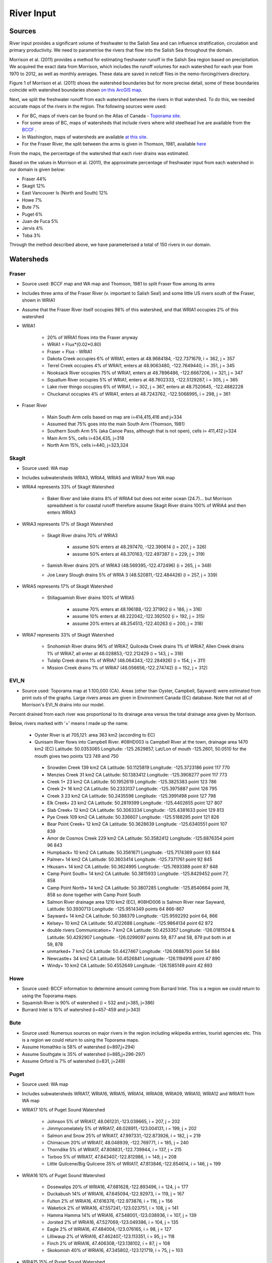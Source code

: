 River Input
===========

Sources
-------

River input provides a significant volume of freshwater to the Salish Sea and can influence stratification, circulation and primary productivity. We need to parametrise the rivers that flow into the Salish Sea throughout the domain.

Morrison et al. (2011) provides a method for estimating freshwater runoff in the Salish Sea region based on precipitation. We acquired the exact data from Morrison, which includes the runoff volumes for each watershed for each year from 1970 to 2012, as well as monthly averages. These data are saved in netcdf files in the nemo-forcing/rivers directory.

Figure 1 of Morrison et al. (2011) shows the watershed boundaries but for more precise detail, some of these boundaries coincide with watershed boundaries shown `on this ArcGIS map <http://www.arcgis.com/home/webmap/viewer.html?services=aeef4efc47e842a59ea11431fcffa2bd>`_.

Next, we split the freshwater runoff from each watershed between the rivers in that watershed. To do this, we needed accurate maps of the rivers in the region. The following sources were used:

* For BC, maps of rivers can be found on the Atlas of Canada - `Toporama site <http://atlas.nrcan.gc.ca/site/english/toporama/index.html>`_.

* For some areas of BC, maps of watersheds that include rivers where wild steelhead live are available from the `BCCF <http://www.bccf.com/steelhead/watersheds.htm>`_ .

* In Washington, maps of watersheds are available `at this site <http://www.ecy.wa.gov/apps/watersheds/wriapages/>`_.

* For the Fraser River, the split between the arms is given in Thomson, 1981, available `here <http://www.dfo-mpo.gc.ca/Library/487.pdf>`_

From the maps, the percentage of the watershed that each river drains was estimated.

Based on the values in Morrison et al. (2011), the approximate percentage of freshwater input from each watershed in our domain is given below:

* Fraser 44%
* Skagit 12%
* East Vancouver Is (North and South) 12%
* Howe 7%
* Bute 7%
* Puget 6%
* Juan de Fuca 5%
* Jervis 4%
* Toba 3%

Through the method described above, we have parameterised a total of 150 rivers in our domain.

Watersheds
----------

Fraser
^^^^^^

* Source used: BCCF map and WA map and Thomson, 1981 to split Fraser flow among its arms
* Includes three arms of the Fraser River (v. important to Salish Sea!) and some little US rivers south of the Fraser, shown in WRIA1
* Assume that the Fraser River itself occupies 98% of this watershed, and that WRIA1 occupies 2% of this watershed

* WRIA1

	* 20% of WRIA1 flows into the Fraser anyway
	* WRIA1 = Flux*(0.02*0.80)
	* Fraser = Flux - WRIA1
	* Dakota Creek occupies 6% of WRIA1, enters at 48.9684184, -122.7371679, i = 362, j = 357
	* Terrel Creek occupies 4% of WRAI1, enters at 48.9063480, -122.7649440, i = 351, j = 345
	* Nooksack River occupies 75% of WRIA1, enters at 48.7896486, -122.6667206, i = 321, j = 347
	* Squallum River occupies 5% of WRIA1, enters at 48.7602333, -122.5129287, i = 305, j = 365
	* Lake river thingo occupies 6% of WRIA1, i = 302, j = 367, enters at 48.7520645, -122.4882228
	* Chuckanut occupies 4% of WRIA1, enters at 48.7243762, -122.5068995, i = 298, j = 361

* Fraser River

	 * Main South Arm cells based on map are i=414,415,416 and j=334
	 * Assumed that 75% goes into the main South Arm (Thomson, 1981)
	 * Southern South Arm 5% (aka Canoe Pass, although that is not open), cells i= 411,412 j=324
	 * Main Arm 5%, cells i=434,435, j=318
	 * North Arm 15%, cells i=440, j=323,324

Skagit
^^^^^^

* Source used: WA map
* Includes subwatersheds WRIA3, WRIA4, WRIA5 and WRIA7 from WA map
* WRIA4 represents 33% of Skagit Watershed

	* Baker River and lake drains 8% of WRIA4 but does not enter ocean (24.7)... but Morrison spreadsheet is for coastal runoff therefore assume Skagit River drains 100% of WRIA4 and then enters WRIA3
* WRIA3 represents 17% of Skagit Watershed

	* Skagit River drains 70% of WRIA3

		* assume 50% enters at 48.297470, -122.390614 (i = 207, j = 326)
		* assume 50% enters at 48.370163,-122.497387 (i = 229, j = 319)
	* Samish River drains 20% of WRIA3 (48.569395,-122.472496) (i = 265, j = 348)
	* Joe Leary Slough drains 5% of WRIA 3 (48.520811,-122.484426) (i = 257, j = 339)
* WRIA5 represents 17% of Skagit Watershed

	* Stillaguamish River drains 100% of WRIA5

		* assume 70% enters at 48.196188,-122.371902 (i = 186, j = 316)
		* assume 10% enters at 48.222042,-122.392502 (i = 192, j = 315)
		* assume 20% enters at 48.254513,-122.40263 (i = 200, j = 318)
* WRIA7 represents 33% of Skagit Watershed

	* Snohomish River drains 96% of WRIA7, Quilceda Creek drains 1% of WRIA7, Allen Creek drains 1% of WRIA7, all enter at 48.028853,-122.212429 (i = 143, j = 318)
	* Tulalip Creek drains 1% of WRIA7 (48.064343,-122.284926) (i = 154, j = 311)
	* Mission Creek drains 1% of WRIA7 (48.056656,-122.274742) (i = 152, j = 312)

EVI_N
^^^^^

* Source used: Toporama map at 1:100,000 (CA).  Areas (other than Oyster, Campbell, Sayward) were estimated from print outs of the graphs.  Large rivers areas are given in Environment Canada (EC) database. Note that not all of Morrison's EVI_N drains into our model.

Percent drained from each river was proportional to its drainage area versus the total drainage area given by Morrison.

Below, rivers marked with '+' means I made up the name.

 * Oyster River is at 705,121: area 363 km2 (according to EC)

 * Qunisam River flows into Campbell River. #08HD003 is Campbell River at the town, drainage area 1470 km2 (EC) Latitude: 50.0353065 Longitude: -125.2629857, Lat/Lon of mouth -125.2601, 50.0510 for the mouth gives two points 123 749 and 750

  * Snowden Creek 139 km2 CA Latitude: 50.1125819 Longitude: -125.3723186 point 117 770

  * Menzies Creek 31 km2 CA  Latitude: 50.1383412 Longitude: -125.3908277 point  117 773

  * Creek 1+ 23 km2 CA  Latitude: 50.1952619 Longitude: -125.3825383 point 123 786

  * Creek 2+ 16 km2 CA  Latitude: 50.2333137 Longitude: -125.3975887 point 126 795

  * Creek 3 23 km2 CA  Latitude: 50.2435598 Longitude: -125.3991498 point 127 798
  * Elk Creek+ 23 km2 CA  Latitude: 50.2819399 Longitude: -125.4402655 point 127 807

  * Slab Creek+ 12 km2 CA  Latitude: 50.3063334 Longitude: -125.4381633 point 129 813

  * Pye Creek 109 km2 CA  Latitude: 50.336607 Longitude: -125.5188295 point 121 826

  * Bear Point Creek+ 12 km2 CA  Latitude: 50.3628639 Longitude: -125.6340551 point 107 839

  * Amor de Cosmos Creek 229 km2 CA Latitude: 50.3582412 Longitude: -125.6876354 point 96 843

  * Humpback+ 10 km2 CA Latitude: 50.3561671 Longitude: -125.7174369 point 93 844

  * Palmer+ 14 km2 CA Latitude: 50.3603414 Longitude: -125.7371761 point 92 845

  * Hkusam+ 14 km2 CA Latitude: 50.3624995 Longitude: -125.7693388  point 87 848

  * Camp Point South+ 14 km2 CA Latitude: 50.3815933 Longitude: -125.8429452 point 77, 858

  * Camp Point North+ 14 km2 CA Latitude: 50.3807285 Longitude: -125.8540664 point 78, 858 so done together with Camp Point South

  * Salmon River drainage area 1210 km2 (EC), #08HD006 is Salmon River near Sayward,   Latitude: 50.3930713 Longitude: -125.9514349 points 64 866-867

  * Sayward+ 14 km2 CA Latitude: 50.388379 Longitude: -125.9592292 point 64, 866

  * Kelsey+ 10 km2 CA Latitude: 50.4122688 Longitude: -125.9864134 point 62 872

  * double rivers Communication+ 7 km2 CA Latitude: 50.4253357 Longitude: -126.0181504 & Latitude: 50.4292907 Longitude: -126.0299097  points 59, 877 and 58, 879  put both in at 59, 878

  * unmarked+ 7 km2 CA Latitude: 50.4427467 Longitude: -126.0688793 point 54 884

  * Newcastle+ 34 km2 CA Latitude: 50.4526841 Longitude: -126.1194916 point 47 890

  * Windy+ 10 km2 CA Latitude: 50.4552649 Longitude: -126.1585149 point 42 893


Howe
^^^^

* Source used: BCCF information to determine amount coming from Burrard Inlet.  This is a region we could return to using the Toporama maps.
* Squamish River is 90% of watershed (i = 532 and j=385, j=386)
* Burrard Inlet is 10% of watershed (i=457-459 and j=343)

Bute
^^^^

* Source used: Numerous sources on major rivers in the region including wikipedia entries, tourist agencies etc.  This is a region we could return to using the Toporama maps.
* Assume Homathko is 58% of watershed (i=897,j=294)
* Assume Southgate is 35% of watershed (i=885,j=296-297)
* Assume Orford is 7% of watershed (i=831, j=249)

Puget
^^^^^

* Source used: WA map
* Includes subwatersheds WRIA17, WRIA16, WRIA15, WRIA14, WRIA08, WRIA09, WRIA10, WRIA12 and WRIA11 from WA map
* WRIA17 10% of Puget Sound Watershed

	* Johnson 5% of WRIA17, 48.061231,-123.039665, i = 207, j = 202
	* Jimmycomelately 5% of WRIA17, 48.028911,-123.004131, i = 199, j = 202
	* Salmon and Snow 25% of WRIA17, 47.997331,-122.873926, i = 182, j = 219
	* Chimacum 20% of WRIA17, 48.048939, -122.769771, i = 185, j = 240
	* Thorndike 5% of WRIA17, 47.808831,-122.739944, i = 137, j = 215
	* Torboo 5% of WRIA17, 47.843407,-122.812986, i = 149, j = 208
	* Little Quilcene/Big Quilcene 35% of WRIA17, 47.813846,-122.854614, i = 146, j = 199

* WRIA16 10% of Puget Sound Watershed

	* Dosewalips 20% of WRIA16, 47.681628,-122.893496, i = 124, j = 177
	* Duckabush 14% of WRIA16, 47.645094,-122.92973, i = 119, j = 167
	* Fulton 2% of WRIA16, 47.616376,-122.973876, i = 116, j = 156
	* Waketick 2% of WRIA16, 47.557241,-123.023751, i = 108, j = 141
	* Hamma Hamma 14% of WRIA16, 47.548001,-123.038936, i = 107, j = 139
	* Jorsted 2% of WRIA16, 47.527069,-123.049386, i = 104, j = 135
	* Eagle 2% of WRIA16, 47.484004,-123.076165, i = 98, j = 127
	* Lilliwaup 2% of WRIA16, 47.462407,-123.113351, i = 95, j = 118
	* Finch 2% of WRIA16, 47.406308,-123.138102, i = 87, j = 108
	* Skokomish 40% of WRIA16, 47.345802,-123.121719, i = 75, j = 103

* WRIA15 15% of Puget Sound Watershed

	* Rendsland 2.5% of WRIA15, 47.385624,-123.114982, i = 81, j = 107
	* Tahuya 20% of WRIA15, 47.36842,-123.052325, i = 72, j = 114
	* Mission 5% of WRIA15, 47.428697,-122.873712, i = 73, j = 149
	* Union 10% of WRIA15, 47.437899, -122.854443, i = 74, j = 153
	* Coulter 5% of WRIA15, 47.400179,-122.821827, i = 64, j = 153
	* Minter 5% of WRIA15, 47.358072,-122.690935, i = 46, j = 168
	* Butley 5% of WRIA15, 47.380568,-122.633307, i = 47, j = 178
	* Olalla 5% of WRIA15, 47.42125,-122.54071, i = 48, j = 197
	* Blackjack 5% of WRIA15, 47.545278,-122.627292
	* Clear 5% of WRIA15, 47.64735,-122.686901
	* Barker 2.5% of WRIA15, 47.636998,-122.674971
	* Big Valley 10% of WRIA15, 47.736812,-122.653127
	* Assume 50% of Blackjack+Clear+Barker+BigValley enters Puget Sound at i = 68, j = 210
	* Assume 50% of Blackjack+Clear+Barker+BigValley enters Puget Sound at 47.724083,-122.551725 i = 108, j = 232
	* Big Bear 5% of WRIA15, 47.657482,-122.785542, i = 112, j = 189
	* Swaback 2.5% of WRIA15, 47.638589,-122.835217, i = 112, j = 182
	* Stavis 2.5% of WRIA15, 47.632595,-122.868519, i = 113, j = 174
	* Anderson 5% of WRIA15, 47.567261,-122.97143, i = 107, j = 150
	* Dewatta 5% of WRIA15, 47.452208,-123.058977, i = 94, j = 122

* WRIA14 5% of Puget Sound Watershed

	* Sherwood 15% of WRIA14, 47.378098,-122.828994, i = 60, j = 149
	* Deer 10% of WRIA14, 47.250193,-123.026683
	* Johns 10% of WRIA14, 47.243843,-123.043656
	* Goldborough 15% of WRIA14, 47.210765,-123.089018
	* Mill 15% of WRIA14, 47.19779,-122.99336
	* Skookum 10% of WRIA14, 47.136374,-123.075929
	* Kennedy 10% of WRIA14, 47.057873,-123.006234
	* Schneider 5% of WRIA14, 47.057932,-122.998338
	* Perry 10% of WRIA14,
	* 50% of Deer+Johns+Goldborough+Mill+Skookum+Kennedy+Schneider enter Puget Sound at 47.289476,-122.894711,i = 47, j = 130
	* 50% of Deer+Johns+Goldborough+Mill+Skookum+Kennedy+Schneider +100% of Perry enter Puget Sound at 47.166609,-122.861266, i = 20, j = 120

* WRIA13 3% of Puget Sound Watershed

	* McClane 10% of WRIA13
	* Deschutes 70% of WRIA13
	* Woodward 10% of WRIA13
	* Woodland 10% of WRIA13
	* Assume McClane+Deschutes+Woodward+Woodland enter Puget Sound at 47.182713,-122.83659, i = 22, j = 121

* WRIA12 2% of Puget Sound Watershed

	* Chambers 100% of WRIA12 47.187438,-122.584419, i = 6, j = 162

* WRIA11 15% of Puget Sound Watershed

	* Nisqually 99.5% of WRIA11 47.099227,-122.701149
	* McAllister 0.5% of WRIA11 47.098233,-122.723994
	* Assume Nisqually+McAllister enter Puget Sound at i = 0, j = 137

* WRIA10 20% of Puget Sound Watershed

	* Puyallup 99.5% of WRIA10 47.269678,-122.428036, i = 10, j = 195
	* Hylebas 0.5% of WRIA10 47.284935,-122.410011, i = 13, j = 199

* WRIA9 10% of Puget Sound Watershed

	* Duwamish 100% of WRIA9, 50% 47.586831,-122.361259, (i = 68, j = 243) 50% 47.592099,-122.344866 (i = 68, j = 246)

* WRIA8 10% of Puget Sound Watershed

	* Cedar/Sammamish 100% of WRIA8, 47.672894,-122.409207, i = 88, j = 246

JdF
^^^

* Source used: BCCF map and Toporama map
* The Juan de Fuca watershed in Morrison et al (2011) includes the north side of Juan de Fuca Strait from Victoria to Port Renfrew (inclusive) and the south side of Juan de Fuca Strait from Cape Flattery to Port Townsend.
* Assume that 50% of the area of the JdF watershed defined by Morrison et al (2011) is on north side of JdF (Canada side):

	* From bccf map, assume  33% of Canada side is part of San Juan River/Harris Creek watershed

		* San Juan River (in the steelhead map) (includes Harris Creek from the steelhead map) 48.560449,-124.404595 (i = 402, j = 56)
	* Assume that 14% of Canada side is in the Gordon River Watershed 48.575897,-124.415281 (i = 403, j = 56)
	* Assume that 20% of Canada side is in Muir/Loss/Tugwell/Jordan

		* Loss Creek  (5% of Canada side) 48.480062,-124.27331 (i = 375, j = 71)
		* River Jordan (5% of Canada side) 48.421255,-124.056244 (i = 348, j = 96)
		* Muir Creek (5% of Canada side) 48.378744,-123.867352 (i = 326, j = 119)
		* Tugwell Creek (5% of Canada side) 48.375024, -123.853737 (i = 325, j = 120)
	* Assume that 33% of Canada side is in Sooke River Watershed 48.383846,-123.700011 (i = 308, j = 137)

* Assume that 50% of the area of the watershed defined by Morrison et al (2011) is on south side of JdF (US side)

	* Assume that 60% of US side of JdF is occupied by watershed WRIA 18, two main rivers Elwha and Dungeness

		* Elwha River 48.14616,-123.567095 (50% of watershed WRIA 18) 48.148193,-123.565807 (i = 261, j = 134)
		* Tumwater Creek (1% of watershed WRIA 18) 48.124708,-123.445626 (i = 248, j = 151)
		* Valley Creek (1% of watershed WRIA 18) 48.122445,-123.437018 (i = 247, j = 152)
		* Ennis Creek (2% of watershed WRIA 18) 48.117202,-123.405132 (i = 244, j = 156)
		* Morse Creek (7% of watershed WRIA 18) 48.117861,-123.354084 (i = 240, j = 164)
		* Bagley Creek (2% of watershed WRIA 18) 48.114344,-123.340791 (i = 239, j = 165)
		* Siebert Creek (2% of watershed WRIA 18) 48.120669,-123.289497 (i = 235, j = 174)
		* McDonald Creek (3% of watershed WRIA 18) 48.12561,-123.220167 (i = 233, j = 183)
		* Matriotti Creek (2% of watershed WRIA 18) Dungeness River (30% of watershed) are at same grid point 48.154520, -123.130217 (i = 231, j = 201)

	* Assume that 40% of US side of JdF is occupied by watershed WRIA 19 Lyre-Hoko

		* Coville Creek (5% of watershed WRIA 19) 48.138342,-123.611684 (i = 263, j = 128)
		* Salt Creek (5% of watershed WRIA 19) 48.16328,-123.70481 (i = 275, j = 116)
		* Field Creek (5% of watershed WRIA 19) 48.154406,-123.810554 (i = 281, j = 100)
		* Lyre River (20% of watershed WRIA 19) at 48.160675, -123.828499 (i = 283, j = 98)
		* East Twin River/West Twin River (5% of watershed WRIA 19) 48.165957,-123.949835 (i = 293, j = 81)
		* Deep Creek (5% of watershed WRIA 19) 48.175316,-124.026289 (i = 299, j = 72)
		* Pysht River (10% of watershed WRIA 19) 48.204541,-124.095984 (i = 310, j = 65)
		* Clallom River (10% of watershed WRIA 19) 48.254713,-124.267824 (i = 333, j = 45)
		* Hoko River (20% of watershed WRIA 19) 48.287419, -124.362191 (i = 345, j = 35)
		* Sekiu River (10% of watershed WRIA 19) 48.288676,-124.394159 (i = 348, j = 31)
		* Sail River (5% of watershed WRIA 19) 48.360327,-124.556508 (i = 373, j = 17)

EVI_S
^^^^^

* Source used: BCCF map and fluxes.  Could return here using the Toporama maps.
* Total flux (according to Morrison is 329.5 m3/s.  Adding fluxes and areas to estimate fluxes as given below gave 292.6 so values were multiplied up to make the difference

* Koksilah flows into Cowichan (9.77 m3/s)
* Cowichan (55 m3/s + Koksilah) gives 22% of watershed (i=383, j=201,202)
* Chemanius 19.2 m3/s and by area, north and south of Chemanius another 1/2.  Mouths are split:
      o Chemanius1 6.5% of watershed (i=414, j=211)
      o Chemanius2, 6.5% of watershedof watershed (i=417, j=212)
* Nanaimo 39.7 m3/s.  Mouths are split:
      o Nanaimo1, 9.4% of watershedof watershed (i=478, j=208, 209)
      o Nanaimo2, 4.6% of watershedof watershed (i=477, j=210)
* NorNanaimo, North of Naniamo and area of 1/2 Little Qualicum gives 2% of watershed (i=491-493, j=213)
* Goldstream, 2.2 m3/s gives 8% of watershed (i=334, j=185)
* Nanoose, area of 1/2 Little Qualicum gives 2% of watershed (i=518, j=185)
* Englishman, 14 m3/s gives 5% of watershed (i=541, j=175)
* FrenchCreek, area of 1/2 of Qualicum gives 1% of watershed (i=551, j=168)
* LittleQualicum, 11.8 m3/s plus 1/2 of Qualicum in nearby area gives 5% of watershed (i=563, j=150)
* Qualicum, 7.3 m3/s gives 2% of watershed (i=578, j=137)
* SouthDenman, about the size of Tsable + Qualicum gives 5% of watershed (i=602, j=120)
* Tsable, 7.99 m3/s but double for surrounding region 3% of watershed (i=616-617, j=120)
* Trent, 3 m3/s gives 1% of watershed (i=648, j=121)
* Puntledge, 42 m3/s gives 14% of watershed (i=656, j=119-120)
* BlackCreek, 1.8 m3/s plus area of Qualicum gives 3% of watershed (i=701, j=123)

Jervis
^^^^^^

* Source used: Toporama map,
* See `this site <http://www.pac.dfo-mpo.gc.ca/science/oceans/BCinlets/jervis-eng.htm>`_
* As there were no gauged rivers in the Jervis Inlet watershed, Trites (1955) estimated the freshwater discharge using  the area of the watershed (~1400 km2) and local precipitation data.   The estimated mean annual discharge of 180 m3 s-1 is considerably smaller than the discharge in most of the longer BC inlets.  Unlike many of the BC inlets where the main river enters at the head, there are many small rivers and streams distributed along the shores of Jervis Inlet.  The runoff cycle for Jervis Inlet more closely follows the local precipitation cycle as the area of snow fields which store winter precipitation is relatively small (Macdonald and Murray 1973).
* Pickard (1961) (http://www.nrcresearchpress.com/doi/pdf/10.1139/f61-062): The chief difference between these inlets is that Jervis has less than 40% as much river runoff as Bute, and only one-quarter of this comes in at the head whereas in Bute three-quarters of the total enters at the head. The flushing effect of the large runoff into the head of Bute is expected to be greater on the whole of the inlet length than that of the smaller runoff distributed along the length of Jervis.
* Flow out of Powell Lake taken from Sanderson et al. (1986)
* Jervis Inlet only area = 1400km2 (Trites 1955) ==> 25% of Jervis watershed (5785km2)
* Assume Skwawka/Hunaechin/Lausmann/Slane/Smanit/ account for 30% of Jervis only watershed
* Assume Loquilts accounts for 4% of Jervis only, enters at 50.204868,-123.77326 (ish) i = 650, j = 318
* Assume Potato Creek accounts for 4% of Jervis only, enters at 50.154741,-123.837075
* Assume Deserted River accounts for 10% of Jervis only, enters at 50.0922,-123.745022
* Assume Stakawus Creek accounts for 4% of Jervis only, enters at 50.074273,-123.776457
* Crabapple Creek accounts for 4% of Jervis only, enters at 50.1207422, -123.8436382
* Osgood Creek accounts for 4% of Jervis only, enters at 50.0371886, -123.8964722
* Skwawka/Hunaechin/Lausmann/Slane/Smanit/Loquilts/Potato/Deserted/Crabapple/Stakawus/Osgood all enter
* domain at the same point 50.0894746,-123.7828011, i = 648, j = 318
* Glacial Creek accounts for 5% of Jervis only, enters at 50.0062107, -123.9070838, i = 647, j = 317
* Seshal Creek accounts for 5% of Jervis only, enters at 50.0246890, -123.9260495, i = 650, j = 317
* Brittain River/Treth Creek accounts for 10% of Jervis only, enters at 49.9958119. -124.0119219, i = 650, j = 301
* Assume Vancouver River/High Creek accounts for 10% of Jervis only and  enter at 49.9219882, -123.8696986, i = 626, j = 311
* Assume Perketts Creek accounts for 5% of Jervis only and enters at 49.8799903, -123.8681308, i = 619, j = 307
* Assume Treat Creek accounts for 5% of Jervis only and enters at 49.8423159, -123.8742022, i = 612, j = 301
* Sechelt is about 66% of Jervis Inlet, based on values in Table II of Pickard (1961) (110m3/s / 180m3/s) ==> 17% of Jervis watershed
* Sechelt Inlet isn't in the domain, assume the input enters at 49.770844,-123.955708, i = 604, j = 280
* Outflow from Powell Lake is 3e9m3/year (Sanderson et al 1986) ==> 32% of Jervis watershed, enters at 49.874421,-124.565288, i = 666, j = 202
* From Section 4 of this report (http://www.powellriverrd.bc.ca/wp-content/uploads/2011/09/Community-Profile.pdf),
* Lois Lake drains 45,000ha = 450km2 ==> 8% of Jervis watershed...make it 10% to account for little rivers nearby, enters at  49.771481, -124.332197, i = 629, j = 224
* From Section 4 of this report (http://www.powellriverrd.bc.ca/wp-content/uploads/2011/09/Community-Profile.pdf),
* Haslam Lake drains 13,140ha = 131km2 ==> 2% of Jervis watershed, enters at 49.77356,-124.367173, i = 632, j = 219
* estimate Chapman Creek drains about 2% of the catchment, enters at 49.4381655, -123.7229658, i = 522, j = 273
* estimate Lapan Creek drains about 2% of the catchment, enters at 49.8368204, -123.9942065, i = 619, j = 282
* estimate Nelson Island represents 2% of the catchment and this drains from West Lake, into the domain at 49.7350557, -124.0575565, i = 599, j = 257
* estimate Wakefield Creek represents 2% of the catchment, into the domain at 49.4673394, -123.8048516, i = 533, j = 263
* estimate Halfmoon Creek represents 2% of the catchment, into the domain at 49.5103863, -123.9119698, i = 549, j = 253
* estimate Myers/Kleindale/Anderson represent 4% of catchment, into the domain at 49.6340820, -123.9952235, i = 571, j = 248

Toba
^^^^

* Source used: All just put in at truncated head.
* Source used: Maps
* Assume Toba is 100% of watershed (i=746, j= 240-242)

Creating input files for NEMO
-----------------------------

The grid point of the location of each river mouth was found. The ipython notebook 'AddRivers' creates a NetCDF files containing the river flow at the respective grid cell for each river throughout the domain. Where the river mouth was not included in the domain, the river was added to the closest grid point to the river mouth.

In some cases (e.g. the end of Jervis inlet, Puget Sound) numerous rivers were not included in the domain, so the sum of all the omitted rivers' flow was added to the closest grid point.

References
----------

* J. Morrison , M. G. G. Foreman and D. Masson, 2012. A method for estimating monthly freshwater discharge affecting British Columbia coastal waters, Atmosphere-Ocean, 50:1, 1-8, DOI: `10.1080/07055900.2011.637667`_
* Sanderson et al (1986)
* Thomson, 1982: Physical Oceanography of the BC Coast.

.. _10.1080/07055900.2011.637667: http://dx.doi.org/10.1080/07055900.2011.637667

